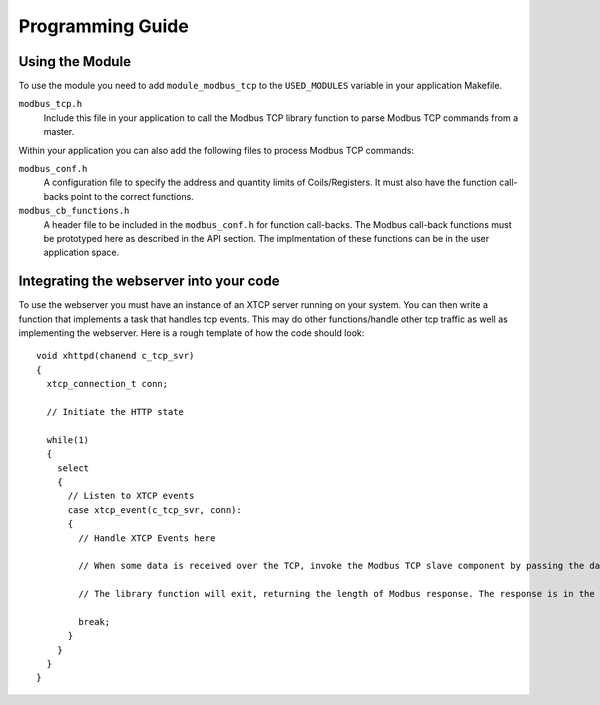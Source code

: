 Programming Guide
=================

Using the Module
----------------

To use the module you need to add ``module_modbus_tcp`` to the ``USED_MODULES`` variable in your application Makefile.

``modbus_tcp.h``
   Include this file in your application to call the Modbus TCP library function to parse Modbus TCP commands from a master.
   
Within your application you can also add the following files to process Modbus TCP commands:

``modbus_conf.h``
   A configuration file to specify the address and quantity limits of Coils/Registers. It must also have the function call-backs point to the correct functions.
   
``modbus_cb_functions.h``
   A header file to be included in the ``modbus_conf.h`` for function call-backs. The Modbus call-back functions must be prototyped here as described in the API section. The implmentation of these functions can be in the user application space.

Integrating the webserver into your code
----------------------------------------

To use the webserver you must have an instance of an XTCP server running on your system. You can then write a function that implements a task that handles tcp events. This may do other functions/handle other tcp traffic as well as implementing the webserver. Here is a rough template of how the code should look::

   void xhttpd(chanend c_tcp_svr)
   {
     xtcp_connection_t conn;

     // Initiate the HTTP state

     while(1)
     {
       select
       {
         // Listen to XTCP events
         case xtcp_event(c_tcp_svr, conn):
         {
           // Handle XTCP Events here
           
           // When some data is received over the TCP, invoke the Modbus TCP slave component by passing the data as a parameter.
           
           // The library function will exit, returning the length of Modbus response. The response is in the same data which was passed as a parameter.
           
           break;
         }
       }
     }
   }

